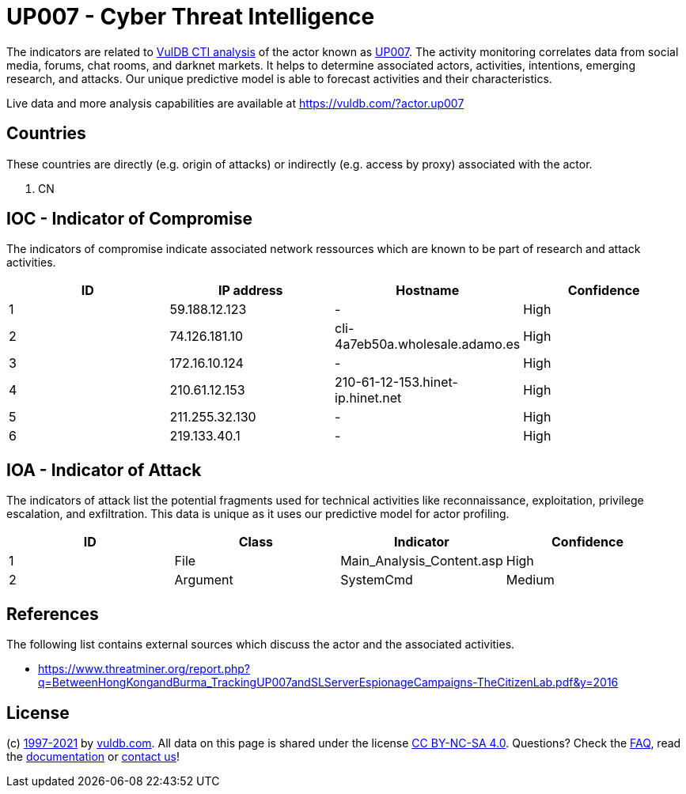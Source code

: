 = UP007 - Cyber Threat Intelligence

The indicators are related to https://vuldb.com/?doc.cti[VulDB CTI analysis] of the actor known as https://vuldb.com/?actor.up007[UP007]. The activity monitoring correlates data from social media, forums, chat rooms, and darknet markets. It helps to determine associated actors, activities, intentions, emerging research, and attacks. Our unique predictive model is able to forecast activities and their characteristics.

Live data and more analysis capabilities are available at https://vuldb.com/?actor.up007

== Countries

These countries are directly (e.g. origin of attacks) or indirectly (e.g. access by proxy) associated with the actor.

. CN

== IOC - Indicator of Compromise

The indicators of compromise indicate associated network ressources which are known to be part of research and attack activities.

[options="header"]
|========================================
|ID|IP address|Hostname|Confidence
|1|59.188.12.123|-|High
|2|74.126.181.10|cli-4a7eb50a.wholesale.adamo.es|High
|3|172.16.10.124|-|High
|4|210.61.12.153|210-61-12-153.hinet-ip.hinet.net|High
|5|211.255.32.130|-|High
|6|219.133.40.1|-|High
|========================================

== IOA - Indicator of Attack

The indicators of attack list the potential fragments used for technical activities like reconnaissance, exploitation, privilege escalation, and exfiltration. This data is unique as it uses our predictive model for actor profiling.

[options="header"]
|========================================
|ID|Class|Indicator|Confidence
|1|File|Main_Analysis_Content.asp|High
|2|Argument|SystemCmd|Medium
|========================================

== References

The following list contains external sources which discuss the actor and the associated activities.

* https://www.threatminer.org/report.php?q=BetweenHongKongandBurma_TrackingUP007andSLServerEspionageCampaigns-TheCitizenLab.pdf&y=2016

== License

(c) https://vuldb.com/?doc.changelog[1997-2021] by https://vuldb.com/?doc.about[vuldb.com]. All data on this page is shared under the license https://creativecommons.org/licenses/by-nc-sa/4.0/[CC BY-NC-SA 4.0]. Questions? Check the https://vuldb.com/?doc.faq[FAQ], read the https://vuldb.com/?doc[documentation] or https://vuldb.com/?contact[contact us]!
